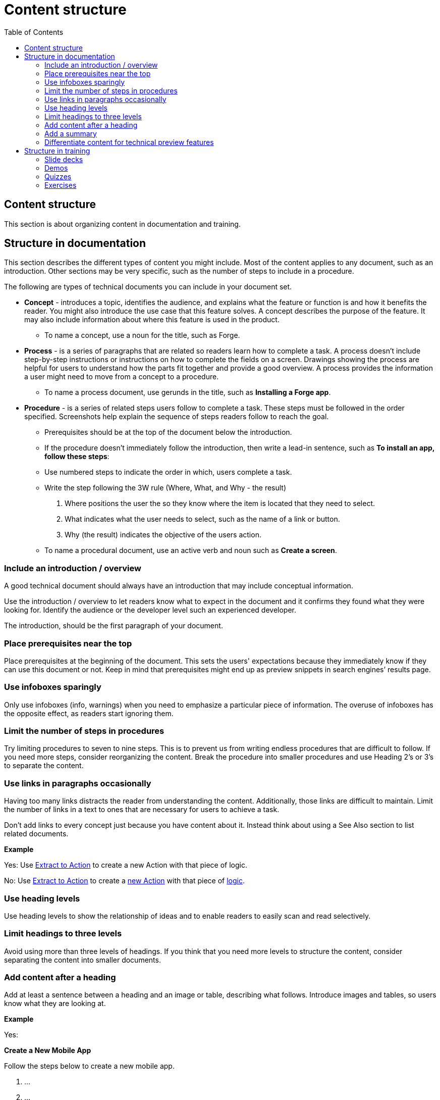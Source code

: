 Content structure
=================
:toc:

== Content structure

This section is about organizing content in documentation and training.

== Structure in documentation

This section describes the different types of content you might include. Most of the content applies to any document, such as an introduction. Other sections may be very specific, such as the number of steps to include in a procedure. 

The following are types of technical documents you can include in your document set. 

* *Concept* - introduces a topic, identifies the audience, and explains what the feature or function is and how it benefits the reader. You might also introduce the use case that this feature solves. A concept describes the purpose of the feature. It may also include information about where this feature is used in the product. 
** To name a concept, use a noun for the title, such as Forge.

* *Process* - is a series of paragraphs that are related so readers learn how to complete a task. A process doesn't include step-by-step instructions or instructions on how to complete the fields on a screen. Drawings showing the process are helpful for users to understand how the parts fit together and provide a good overview. A process provides the information a user might need to move from a concept to a procedure. 
** To name a process document, use gerunds in the title, such as *Installing a Forge app*. 

* *Procedure* - is a series of related steps users follow to complete a task. These steps must be followed in the order specified. Screenshots help explain the sequence of steps readers follow to reach the goal.  
** Prerequisites should be at the top of the document below the introduction. 
** If the procedure doesn't immediately follow the introduction, then write a lead-in sentence, such as *To install an app, follow these steps*:
** Use numbered steps to indicate the order in which, users complete a task. 
** Write the step following the 3W rule (Where, What, and Why - the result)
. Where positions the user the so they know where the item is located that they need to select. 
. What indicates what the user needs to select, such as the name of a link or button. 
. Why (the result) indicates the objective of the users action. 
** To name a procedural document, use an active verb and noun such as *Create a screen*.

=== Include an introduction / overview

A good technical document should always have an introduction that may include conceptual information. 

Use the introduction / overview to let readers know what to expect in the document and it confirms they found what they were looking for. Identify the audience or the developer level such an experienced developer.

The introduction, should be the first paragraph of your document. 

=== Place prerequisites near the top

Place prerequisites at the beginning of the document. This sets the users' expectations because they immediately know if they can use this document or not. Keep in mind that prerequisites might end up as preview snippets in search engines’ results page.

=== Use infoboxes sparingly

Only use infoboxes (info, warnings) when you need to emphasize a particular piece of information. The overuse of infoboxes has the opposite effect, as readers start ignoring them. 

=== Limit the number of steps in procedures

Try limiting procedures to seven to nine steps. This is to prevent us from writing endless procedures that are difficult to follow.  If you need more steps, consider reorganizing the content. Break the procedure into smaller procedures and use Heading 2's or 3's to separate the content. 

=== Use links in paragraphs occasionally

Having too many links distracts the reader from understanding the content. Additionally, those links are difficult to maintain. Limit the number of links in a text to ones that are necessary for users to achieve a task.

Don't add links to every concept just because you have content about it. Instead think about using a See Also section to list related documents.

*Example*

Yes:  Use http://example.com/[Extract to Action] to create a new Action with that piece of logic.

No:  Use http://example.com/[Extract to Action] to create a http://example.com/[new Action] with that piece of http://example.com/[logic].

=== Use heading levels 

Use heading levels to show the relationship of ideas and to enable readers to easily scan and read selectively. 

=== Limit headings to three levels

Avoid using more than three levels of headings. If you think that you need more levels to structure the content, consider separating the content into smaller documents. 

=== Add content after a heading

Add at least a sentence between a heading and an image or table, describing what follows. Introduce images and tables, so users know what they are looking at.  

*Example*

Yes:

*Create a New Mobile App*

Follow the steps below to create a new mobile app.

1. ...
2. ...
3. ...

No:

*Create a New Mobile App*

1. ...
2. ...
3. ...

=== Add a summary

Add a summary to your document/video explaining why users might need the content. The summary shows in Google results pages. Make sure the summary is succint, contains important information, and is not more than 150 characters. 

*Example*

Develop a Progressive Web App (PWA) by creating a Mobile App and toggling on the option to distribute the app as PWA. Try your app in Android and iOS.

=== Differentiate content for technical preview features

Documentation for Technical Preview (TP) features is typically self-contained. Here's how a document for a TP feature is different from a document for a feature that's Generally Available (GA).

* *Title*. The title is "Technical Preview - <title>".
* *Technical Preview infobox*. Place an infobox at the beginning of the page clarifying that it's a Technical Preview feature. The default message is: "Read https://success.outsystems.com/Support/Enterprise_Customers/Upgrading/Technical_Preview_features[how features in Technical Preview work]. We encourage you to try these features out and to http://example.com/[send us your feedback].". Check with the Technical Knowledge team where the "send us your feedback" should link to, or if the message should be different.
* *Table of contents listing*. Check with the Technical Knowledge team if you should include the page in the table of contents or to have it accessible as a direct link only.

*Example*

See https://success.outsystems.com/Documentation/11/Managing_the_Applications_Lifecycle/Deploy_Applications/Technical_Preview-_Configure_Site_Properties_During_Deployment[Technical Preview - Configure Site Properties During Deployment].

== Structure in training

How to structure videos in training to make them useful and engaging.

=== Slide decks

Limit the length of videos to four minutes. Avoid using screenshots in videos created from slide decks to show steps. Show the steps through the demo videos instead.

=== Demos

Each demo should be self-contained. Use a pre-built demo for a quick start, as it has a scenario that focuses on the topic.

=== Quizzes

Each question is a multiple-choice question and has between two and four (preferred) choices.

For each answer, give a rationale and explain to the user why the answer is correct or incorrect.

Within a question, two answers cannot be mutually exclusive. Logically, this doesn't apply to the questions with only two answers.

All choices should be plausible enough to be considered possibly correct.

=== Exercises

Ideally, provide a sample app for a quick start and explain how to install it. The sample app should be self-contained, without dependencies, and have all the resources users need for following the training video.
